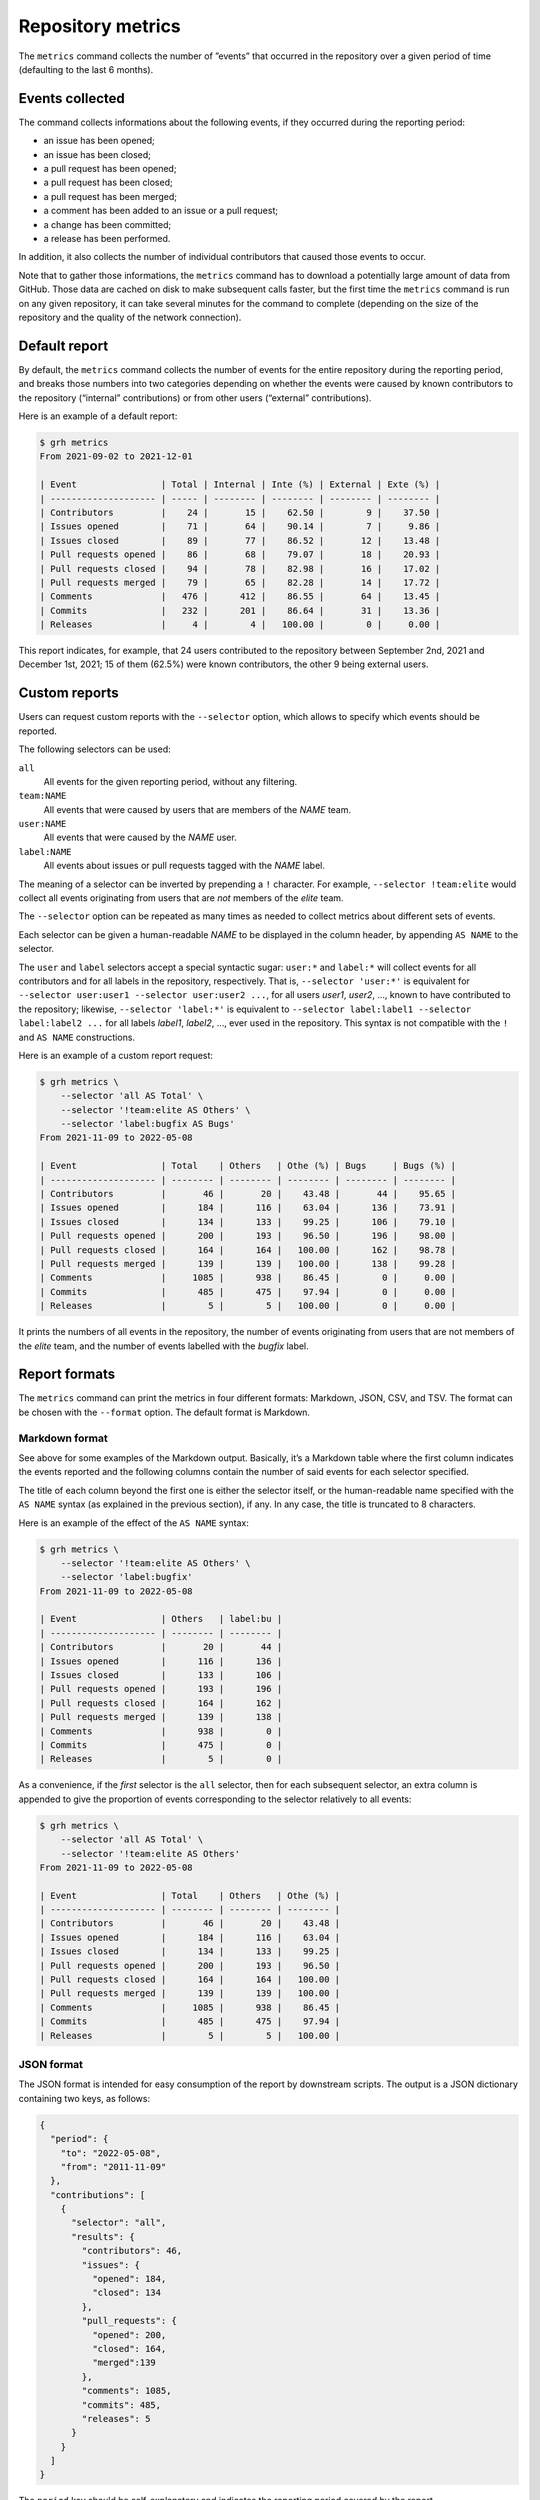 ******************
Repository metrics
******************

The ``metrics`` command collects the number of ”events” that occurred in the
repository over a given period of time (defaulting to the last 6 months).


Events collected
----------------

The command collects informations about the following events, if they occurred
during the reporting period:

* an issue has been opened;
* an issue has been closed;
* a pull request has been opened;
* a pull request has been closed;
* a pull request has been merged;
* a comment has been added to an issue or a pull request;
* a change has been committed;
* a release has been performed.

In addition, it also collects the number of individual contributors that caused
those events to occur.

Note that to gather those informations, the ``metrics`` command has to download
a potentially large amount of data from GitHub. Those data are cached on disk to
make subsequent calls faster, but the first time the ``metrics`` command is run
on any given repository, it can take several minutes for the command to complete
(depending on the size of the repository and the quality of the network
connection).


Default report
--------------

By default, the ``metrics`` command collects the number of events for the entire
repository during the reporting period, and breaks those numbers into two
categories depending on whether the events were caused by known contributors to
the repository (“internal” contributions) or from other users (“external”
contributions).

Here is an example of a default report:

.. code-block:: console

   $ grh metrics
   From 2021-09-02 to 2021-12-01
   
   | Event                | Total | Internal | Inte (%) | External | Exte (%) |
   | -------------------- | ----- | -------- | -------- | -------- | -------- |
   | Contributors         |    24 |       15 |    62.50 |        9 |    37.50 |
   | Issues opened        |    71 |       64 |    90.14 |        7 |     9.86 |
   | Issues closed        |    89 |       77 |    86.52 |       12 |    13.48 |
   | Pull requests opened |    86 |       68 |    79.07 |       18 |    20.93 |
   | Pull requests closed |    94 |       78 |    82.98 |       16 |    17.02 |
   | Pull requests merged |    79 |       65 |    82.28 |       14 |    17.72 |
   | Comments             |   476 |      412 |    86.55 |       64 |    13.45 |
   | Commits              |   232 |      201 |    86.64 |       31 |    13.36 |
   | Releases             |     4 |        4 |   100.00 |        0 |     0.00 |

This report indicates, for example, that 24 users contributed to the repository
between September 2nd, 2021 and December 1st, 2021; 15 of them (62.5%) were
known contributors, the other 9 being external users.


Custom reports
--------------

Users can request custom reports with the ``--selector`` option, which allows to
specify which events should be reported.

The following selectors can be used:

``all``
    All events for the given reporting period, without any filtering.

``team:NAME``
    All events that were caused by users that are members of the *NAME* team.

``user:NAME``
    All events that were caused by the *NAME* user.

``label:NAME``
    All events about issues or pull requests tagged with the *NAME* label.
    
The meaning of a selector can be inverted by prepending a ``!`` character. For
example, ``--selector !team:elite`` would collect all events originating from
users that are *not* members of the *elite* team.

The ``--selector`` option can be repeated as many times as needed to collect
metrics about different sets of events.

Each selector can be given a human-readable *NAME* to be displayed in the column
header, by appending ``AS NAME`` to the selector.

The ``user`` and ``label`` selectors accept a special syntactic sugar:
``user:*`` and ``label:*`` will collect events for all contributors and for all
labels in the repository, respectively. That is, ``--selector 'user:*'`` is
equivalent for ``--selector user:user1 --selector user:user2 ...``, for all
users *user1*, *user2*, ..., known to have contributed to the repository;
likewise, ``--selector 'label:*'`` is equivalent to ``--selector label:label1
--selector label:label2 ...`` for all labels *label1*, *label2*, ..., ever used
in the repository. This syntax is not compatible with the ``!`` and ``AS NAME``
constructions.

Here is an example of a custom report request:

.. code-block:: console

   $ grh metrics \
       --selector 'all AS Total' \
       --selector '!team:elite AS Others' \
       --selector 'label:bugfix AS Bugs'
   From 2021-11-09 to 2022-05-08
   
   | Event                | Total    | Others   | Othe (%) | Bugs     | Bugs (%) |
   | -------------------- | -------- | -------- | -------- | -------- | -------- |
   | Contributors         |       46 |       20 |    43.48 |       44 |    95.65 |
   | Issues opened        |      184 |      116 |    63.04 |      136 |    73.91 |
   | Issues closed        |      134 |      133 |    99.25 |      106 |    79.10 |
   | Pull requests opened |      200 |      193 |    96.50 |      196 |    98.00 |
   | Pull requests closed |      164 |      164 |   100.00 |      162 |    98.78 |
   | Pull requests merged |      139 |      139 |   100.00 |      138 |    99.28 |
   | Comments             |     1085 |      938 |    86.45 |        0 |     0.00 |
   | Commits              |      485 |      475 |    97.94 |        0 |     0.00 |
   | Releases             |        5 |        5 |   100.00 |        0 |     0.00 |

It prints the numbers of all events in the repository, the number of events
originating from users that are not members of the *elite* team, and the number
of events labelled with the *bugfix* label.


Report formats
--------------

The ``metrics`` command can print the metrics in four different formats:
Markdown, JSON, CSV, and TSV. The format can be chosen with the ``--format``
option. The default format is Markdown.


Markdown format
^^^^^^^^^^^^^^^

See above for some examples of the Markdown output. Basically, it’s a Markdown
table where the first column indicates the events reported and the following
columns contain the number of said events for each selector specified.

The title of each column beyond the first one is either the selector itself, or
the human-readable name specified with the ``AS NAME`` syntax (as explained in
the previous section), if any. In any case, the title is truncated to 8
characters.

Here is an example of the effect of the ``AS NAME`` syntax:

.. code-block:: console

   $ grh metrics \
       --selector '!team:elite AS Others' \
       --selector 'label:bugfix'
   From 2021-11-09 to 2022-05-08
   
   | Event                | Others   | label:bu |
   | -------------------- | -------- | -------- |
   | Contributors         |       20 |       44 |
   | Issues opened        |      116 |      136 |
   | Issues closed        |      133 |      106 |
   | Pull requests opened |      193 |      196 |
   | Pull requests closed |      164 |      162 |
   | Pull requests merged |      139 |      138 |
   | Comments             |      938 |        0 |
   | Commits              |      475 |        0 |
   | Releases             |        5 |        0 |

As a convenience, if the *first* selector is the ``all`` selector, then for each
subsequent selector, an extra column is appended to give the proportion of
events corresponding to the selector relatively to all events:

.. code-block:: console

   $ grh metrics \
       --selector 'all AS Total' \
       --selector '!team:elite AS Others'
   From 2021-11-09 to 2022-05-08
   
   | Event                | Total    | Others   | Othe (%) |
   | -------------------- | -------- | -------- | -------- |
   | Contributors         |       46 |       20 |    43.48 |
   | Issues opened        |      184 |      116 |    63.04 |
   | Issues closed        |      134 |      133 |    99.25 |
   | Pull requests opened |      200 |      193 |    96.50 |
   | Pull requests closed |      164 |      164 |   100.00 |
   | Pull requests merged |      139 |      139 |   100.00 |
   | Comments             |     1085 |      938 |    86.45 |
   | Commits              |      485 |      475 |    97.94 |
   | Releases             |        5 |        5 |   100.00 | 


JSON format
^^^^^^^^^^^

The JSON format is intended for easy consumption of the report by downstream
scripts. The output is a JSON dictionary containing two keys, as follows:

.. code-block:: json

   {
     "period": {
       "to": "2022-05-08",
       "from": "2011-11-09"
     },
     "contributions": [
       {
         "selector": "all",
         "results": {
           "contributors": 46,
           "issues": {
             "opened": 184,
             "closed": 134
           },
           "pull_requests": {
             "opened": 200,
             "closed": 164,
             "merged":139
           },
           "comments": 1085,
           "commits": 485,
           "releases": 5
         }
       }
     ]
   }

The ``period`` key should be self-explanatory and indicates the reporting period
covered by the report.

The ``contributions`` key is an array that contains as many items as selectors
were specified with the ``--selector`` option. Each item is itself a dictionary
with a ``selector`` key that indicates the selector corresponding to this part
of the report, and a ``results`` key containing the reported values.

When several selectors have been specified, the items in the ``contributions``
array are in the same order as the order of the ``--selector`` options on the
command line.


CSV and TSV formats
^^^^^^^^^^^^^^^^^^^

The CSV and TSV formats are intended for easy consumption by generic data
manipulation programs such as *LibreOffice Calc*, *R*, *Pandas*, etc. The two
formats are identical except for the separator character (comma or tab).

The resulting table contains 12 columns, the first three being:

``Date``
    The date of the end of the reporting period.

``Selector``
    The selector for the values in the rest of the current row.
    
``Selector name``
    The human-readable version of the selector name (if no such name has been
    specified with the ``AS NAME`` syntax, this column contains the same value
    as the second column, that is the selector itself).

The remaining columns are for the reported values. Their names should be
self-explanatory.

Here is an example of CSV output:

.. code-block:: console

   $ grh metrics --format csv \
       --selector 'all AS Total' \
       --selector '!team:elite AS Others' \
       --selector 'label:bugfix AS Bugs'
   Date,Selector,Selector name,Issues opened,Issues closed,Pull requests opened,Pull requests closed,Pull requests merged,Comments,Commits,Releases,Contributors
   2022-05-08,all,Total,184,134,200,164,139,1085,485,5,46
   2022-05-08,!team:elite,Others,116,133,193,164,139,938,475,5,20
   2022-05-08,label:bugfix,Bugs,136,106,196,162,138,0,0,0,44


Reporting periods
-----------------

By default, the ``metrics`` command collects data for a period covering the last
six months.

Use the ``--from`` and ``--to`` options to set the beginning and end of the
reporting period, respectively. Both options accept the same syntax as the
``--older-than`` option describing in the :ref:`listing-old-issues` section.
The ``--from`` option additionally accepts the special value ``origin``, which
sets the beginning of the reporting period to the oldest possible date.

Use the ``--period`` option to break down the report in several periods of a
given duration. For example, with the default reporting period covering the last
six months, using ``--period monthly`` would create six consecutive reports, one
for each of the six months.

The ``--period`` option accepts:

* a number of days, written as ``Xd`` or simply ``X``;
* a number of weeks, written as ``Xw``;
* a number of months, written as ``Xm``;
* a number of years, written as ``Xy``;
* the value ``weekly``, equivalent to ``1w``;
* the value ``monthly``, equivalent to ``1m``;
* the value ``quarterly``, equivalent to ``3m``;
* the value ``yearly``, equivalent to ``1y``.

When using the `Markdown format`_, the reports for each period are simply
written out one after the other, in as many Markdown tables as there are periods
to report about.

In the `JSON format`_, using the ``--period`` option changes the type of the
top-level JSON object from a dictionary to an array, containing a dictionary
for each reporting period.

When using the `CSV and TSV formats`_, each period simply adds new rows to the
produced table. For each period, the value of the first column (``Date``) will
be set to the end of the period.

Here is an example of a report covering a global period of one year, broken down
in quarterly periods:

.. code-block:: console

   $ grh metrics --format csv --from 1y --period 3m 
   Date,Selector,Selector name,Issues opened,Issues closed,Pull requests opened,Pull requests closed,Pull requests merged,Comments,Commits,Releases,Contributors
   2021-08-08,all,Total,90,509,88,84,62,927,200,4,26
   2021-11-08,all,Total,60,56,63,70,57,401,185,2,28
   2022-02-08,all,Total,54,70,75,76,66,465,224,2,29
   2022-05-08,all,Total,127,62,124,86,71,597,254,3,37
